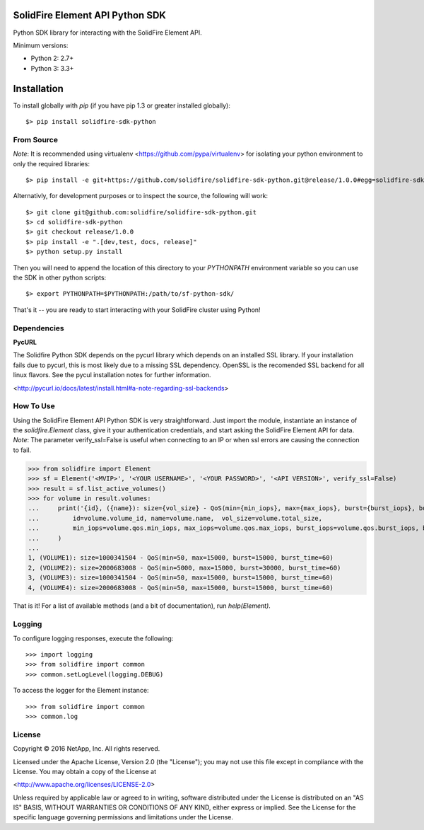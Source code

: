 SolidFire Element API Python SDK
================================

Python SDK library for interacting with the SolidFire Element API.

Minimum versions:

* Python 2: 2.7+
* Python 3: 3.3+

Installation
============
To install globally with `pip` (if you have pip 1.3 or greater installed globally)::

$> pip install solidfire-sdk-python

**From Source**
---------------
*Note*:
It is recommended using virtualenv <https://github.com/pypa/virtualenv> for isolating your python environment to only the required libraries::

$> pip install -e git+https://github.com/solidfire/solidfire-sdk-python.git@release/1.0.0#egg=solidfire-sdk-python

Alternativly, for development purposes or to inspect the source, the following will work::

$> git clone git@github.com:solidfire/solidfire-sdk-python.git
$> cd solidfire-sdk-python
$> git checkout release/1.0.0
$> pip install -e ".[dev,test, docs, release]"
$> python setup.py install

Then you will need to append the location of this directory to your `PYTHONPATH` environment
variable so you can use the SDK in other python scripts::

$> export PYTHONPATH=$PYTHONPATH:/path/to/sf-python-sdk/

That's it -- you are ready to start interacting with your SolidFire cluster using Python!

Dependencies
------------
**PycURL**

The Solidfire Python SDK depends on the pycurl library which depends on an installed SSL library.  If your installation fails due to pycurl, this is most likely due to a missing SSL dependency. OpenSSL is the recomended SSL backend for all linux flavors. See the pycul installation notes for further information.

<http://pycurl.io/docs/latest/install.html#a-note-regarding-ssl-backends>

**How To Use**
--------------
Using the SolidFire Element API Python SDK is very straightforward.
Just import the module, instantiate an instance of the `solidfire.Element` class, give it your authentication 
credentials, and start asking the SolidFire Element API for data.
*Note*:
The parameter verify_ssl=False is useful when connecting to an IP or when ssl errors are causing the connection to fail.

>>> from solidfire import Element
>>> sf = Element('<MVIP>', '<YOUR USERNAME>', '<YOUR PASSWORD>', '<API VERSION>', verify_ssl=False)
>>> result = sf.list_active_volumes()
>>> for volume in result.volumes:
...     print('{id}, ({name}): size={vol_size} - QoS(min={min_iops}, max={max_iops}, burst={burst_iops}, burst_time={burst_time})'.format(
...         id=volume.volume_id, name=volume.name,  vol_size=volume.total_size,
...         min_iops=volume.qos.min_iops, max_iops=volume.qos.max_iops, burst_iops=volume.qos.burst_iops, burst_time=volume.qos.burst_time)
...     )
...
1, (VOLUME1): size=1000341504 - QoS(min=50, max=15000, burst=15000, burst_time=60)
2, (VOLUME2): size=2000683008 - QoS(min=5000, max=15000, burst=30000, burst_time=60)
3, (VOLUME3): size=1000341504 - QoS(min=50, max=15000, burst=15000, burst_time=60)
4, (VOLUME4): size=2000683008 - QoS(min=50, max=15000, burst=15000, burst_time=60)

That is it! For a list of available methods (and a bit of documentation), run `help(Element)`.

**Logging**
-----------
To configure logging responses, execute the following::

>>> import logging
>>> from solidfire import common
>>> common.setLogLevel(logging.DEBUG)

To access the logger for the Element instance::

>>> from solidfire import common
>>> common.log

**License**
-----------
Copyright © 2016 NetApp, Inc.  All rights reserved.

Licensed under the Apache License, Version 2.0 (the "License");
you may not use this file except in compliance with the License.
You may obtain a copy of the License at

<http://www.apache.org/licenses/LICENSE-2.0>

Unless required by applicable law or agreed to in writing, software
distributed under the License is distributed on an "AS IS" BASIS,
WITHOUT WARRANTIES OR CONDITIONS OF ANY KIND, either express or implied.
See the License for the specific language governing permissions and limitations under the License.

